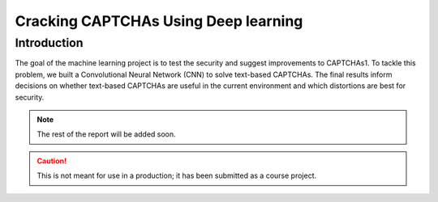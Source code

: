 Cracking CAPTCHAs Using Deep learning
=====================================

Introduction
------------

The goal of the machine learning project is to test the security and suggest improvements to CAPTCHAs1. To tackle this problem, we built a Convolutional Neural Network (CNN) to solve text-based CAPTCHAs. The final results inform decisions on whether text-based CAPTCHAs are useful in the current environment and which distortions are best for security.

.. note::
    The rest of the report will be added soon.

.. caution::
    This is not meant for use in a production; it has been submitted as a course project. 